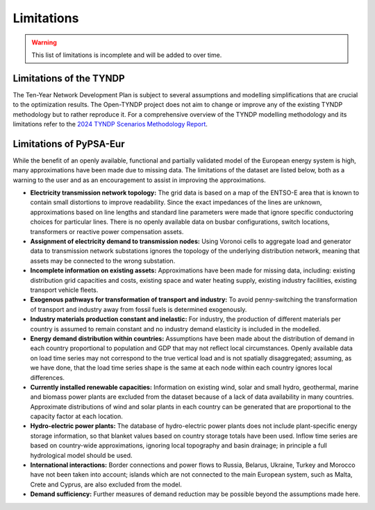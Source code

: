 ..
  SPDX-FileCopyrightText: Contributors to Open-TYNDP <https://github.com/open-energy-transition/open-tyndp>
  SPDX-FileCopyrightText: Contributors to PyPSA-Eur <https://github.com/pypsa/pypsa-eur>

  SPDX-License-Identifier: CC-BY-4.0

##########################################
Limitations
##########################################

.. warning::

  This list of limitations is incomplete and will be added to over time.

Limitations of the TYNDP
=========
The Ten-Year Network Development Plan is subject to several assumptions and modelling simplifications that are crucial to the optimization results.
The Open-TYNDP project does not aim to change or improve any of the existing TYNDP methodology but to rather reproduce it.
For a comprehensive overview of the TYNDP modelling methodology and its limitations refer to the `2024 TYNDP Scenarios Methodology Report <https://2024.entsos-tyndp-scenarios.eu/wp-content/uploads/2025/01/TYNDP_2024_Scenarios_Methodology_Report_Final_Version_250128.pdf>`__.

.. seealso::
  Refer also to the current `development status <https://open-tyndp.readthedocs.io/en/latest/index.html#development-status>`__ of the Open-TYNDP project for an overview of currently implemented and missing features.

Limitations of PyPSA-Eur
=========

While the benefit of an openly available, functional and partially validated
model of the European energy system is high, many approximations have
been made due to missing data.
The limitations of the dataset are listed below,
both as a warning to the user and as an encouragement to assist in
improving the approximations.

.. seealso::
  See also the `GitHub repository issues <https://github.com/pypsa/pypsa-eur/issues>`__.

- **Electricity transmission network topology:**
  The grid data is based on a map of the ENTSO-E area that is known
  to contain small distortions to improve readability. Since the exact impedances
  of the lines are unknown, approximations based on line lengths and standard
  line parameters were made that ignore specific conductoring choices for
  particular lines. There is no openly available data on busbar configurations, switch
  locations, transformers or reactive power compensation assets.

- **Assignment of electricity demand to transmission nodes:**
  Using Voronoi cells to aggregate load and generator data to transmission
  network substations ignores the topology of the underlying distribution network,
  meaning that assets may be connected to the wrong substation.

- **Incomplete information on existing assets:** Approximations have
  been made for missing data, including: existing distribution grid
  capacities and costs, existing space and water heating supply,
  existing industry facilities, existing transport vehicle fleets.

- **Exogenous pathways for transformation of transport and industry:**
  To avoid penny-switching the transformation of transport and
  industry away from fossil fuels is determined exogenously.

- **Industry materials production constant and inelastic:**
  For industry, the production of different materials per country is
  assumed to remain constant and no industry demand elasticity is included in the modelled.

- **Energy demand distribution within countries:**
  Assumptions
  have been made about the distribution of demand in each country proportional to
  population and GDP that may not reflect local circumstances.
  Openly available
  data on load time series may not correspond to the true vertical load and is
  not spatially disaggregated; assuming, as we have done, that the load time series
  shape is the same at each node within each country ignores local differences.

- **Currently installed renewable capacities:**
  Information on existing wind, solar and small hydro, geothermal, marine and
  biomass power plants are excluded from the dataset because of a lack of data
  availability in many countries. Approximate distributions of wind and solar
  plants in each country can be generated that are proportional to the capacity
  factor at each location.

- **Hydro-electric power plants:**
  The database of hydro-electric power plants does not include plant-specific
  energy storage information, so that blanket values based on country storage
  totals have been used. Inflow time series are based on country-wide approximations,
  ignoring local topography and basin drainage; in principle a full
  hydrological model should be used.

- **International interactions:**
  Border connections and power flows to Russia,
  Belarus, Ukraine, Turkey and Morocco have not been taken into account;
  islands which are not connected to the main European system, such as Malta,
  Crete and Cyprus, are also excluded from the model.

- **Demand sufficiency:** Further measures of demand reduction may be
  possible beyond the assumptions made here.
